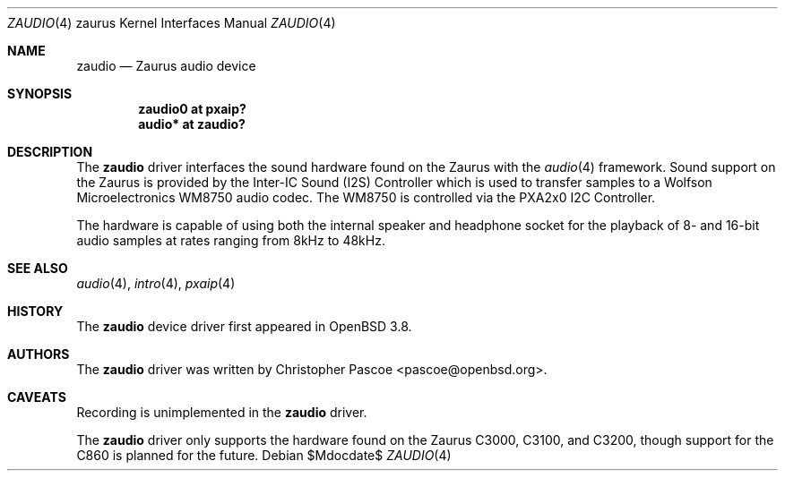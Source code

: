 .\" $OpenBSD: zaudio.4,v 1.4 2007/02/23 15:45:09 jmc Exp $
.\"
.\" Copyright (c) 2005 David Gwynne <dlg@openbsd.org>
.\"
.\" Permission to use, copy, modify, and distribute this software for any
.\" purpose with or without fee is hereby granted, provided that the above
.\" copyright notice and this permission notice appear in all copies.
.\"
.\" THE SOFTWARE IS PROVIDED "AS IS" AND THE AUTHOR DISCLAIMS ALL WARRANTIES
.\" WITH REGARD TO THIS SOFTWARE INCLUDING ALL IMPLIED WARRANTIES OF
.\" MERCHANTABILITY AND FITNESS. IN NO EVENT SHALL THE AUTHOR BE LIABLE FOR
.\" ANY SPECIAL, DIRECT, INDIRECT, OR CONSEQUENTIAL DAMAGES OR ANY DAMAGES
.\" WHATSOEVER RESULTING FROM LOSS OF USE, DATA OR PROFITS, WHETHER IN AN
.\" ACTION OF CONTRACT, NEGLIGENCE OR OTHER TORTIOUS ACTION, ARISING OUT OF
.\" OR IN CONNECTION WITH THE USE OR PERFORMANCE OF THIS SOFTWARE.
.\"
.Dd $Mdocdate$
.Dt ZAUDIO 4 zaurus
.Os
.Sh NAME
.Nm zaudio
.Nd Zaurus audio device
.Sh SYNOPSIS
.Cd "zaudio0 at pxaip?"
.Cd "audio* at zaudio?"
.Sh DESCRIPTION
The
.Nm
driver interfaces the sound hardware found on the Zaurus with the
.Xr audio 4
framework.
Sound support on the Zaurus is provided by the Inter-IC Sound (I2S)
Controller which is used to transfer samples to a Wolfson Microelectronics
WM8750 audio codec.
The WM8750 is controlled via the PXA2x0 I2C Controller.
.Pp
The hardware is capable of using both the internal speaker and headphone
socket for the playback of 8- and 16-bit audio samples at rates
ranging from 8kHz to 48kHz.
.Sh SEE ALSO
.Xr audio 4 ,
.Xr intro 4 ,
.Xr pxaip 4
.Sh HISTORY
The
.Nm
device driver first appeared in
.Ox 3.8 .
.Sh AUTHORS
The
.Nm
driver was written by
.An Christopher Pascoe Aq pascoe@openbsd.org .
.Sh CAVEATS
Recording is unimplemented in the
.Nm
driver.
.Pp
The
.Nm
driver only supports the hardware found on the Zaurus C3000, C3100, and C3200,
though support for the C860 is planned for the future.
